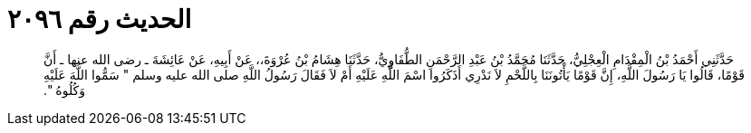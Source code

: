 
= الحديث رقم ٢٠٩٦

[quote.hadith]
حَدَّثَنِي أَحْمَدُ بْنُ الْمِقْدَامِ الْعِجْلِيُّ، حَدَّثَنَا مُحَمَّدُ بْنُ عَبْدِ الرَّحْمَنِ الطُّفَاوِيُّ، حَدَّثَنَا هِشَامُ بْنُ عُرْوَةَ،، عَنْ أَبِيهِ، عَنْ عَائِشَةَ ـ رضى الله عنها ـ أَنَّ قَوْمًا، قَالُوا يَا رَسُولَ اللَّهِ، إِنَّ قَوْمًا يَأْتُونَنَا بِاللَّحْمِ لاَ نَدْرِي أَذَكَرُوا اسْمَ اللَّهِ عَلَيْهِ أَمْ لاَ فَقَالَ رَسُولُ اللَّهِ صلى الله عليه وسلم ‏"‏ سَمُّوا اللَّهَ عَلَيْهِ وَكُلُوهُ ‏"‏‏.‏